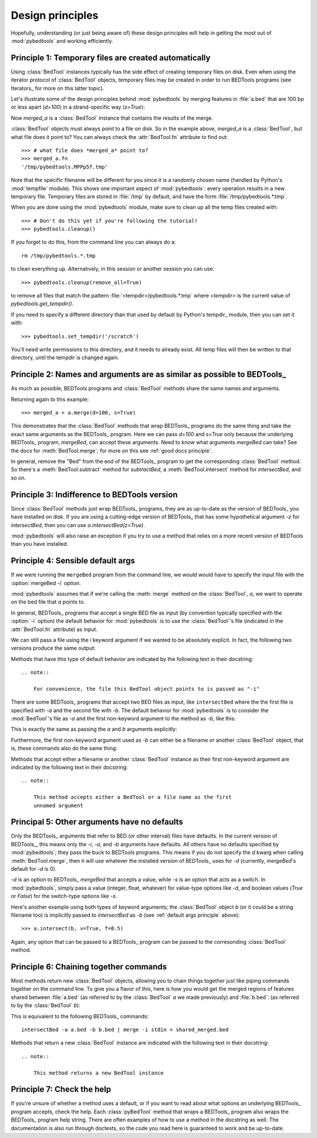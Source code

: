 
.. _`Design principles`:

Design principles
-----------------
Hopefully, understanding (or just being aware of) these design principles
will help in getting the most out of :mod:`pybedtools` and working
efficiently.

.. _`temp principle`:

Principle 1: Temporary files are created automatically
~~~~~~~~~~~~~~~~~~~~~~~~~~~~~~~~~~~~~~~~~~~~~~~~~~~~~~
Using :class:`BedTool` instances typically has the side effect of creating
temporary files on disk.  Even when using the iterator protocol of
:class:`BedTool` objects, temporary files may be created in order to run
BEDTools programs (see Iterators_ for more on this latter topic).

Let's illustrate some of the design principles behind :mod:`pybedtools` by
merging features in :file:`a.bed` that are 100 bp or less apart (*d=100*)
in a strand-specific way (*s=True*):

.. doctest::

    >>> from pybedtools import BedTool
    >>> import pybedtools
    >>> a = BedTool(pybedtools.example_filename('a.bed'))
    >>> merged_a = a.merge(d=100, s=True)

Now *merged_a* is a :class:`BedTool` instance that contains the results of the
merge.

:class:`BedTool` objects must always point to a file on disk.  So in the
example above, *merged_a* is a :class:`BedTool`, but what file does it
point to?  You can always check the :attr:`BedTool.fn` attribute to find
out::

    >>> # what file does *merged_a* point to?
    >>> merged_a.fn
    '/tmp/pybedtools.MPPp5f.tmp'

Note that the specific filename will be different for you since it is a
randomly chosen name (handled by Python's :mod:`tempfile` module).  This
shows one important aspect of :mod:`pybedtools`: every operation results in
a new temporary file. Temporary files are stored in :file:`/tmp` by
default, and have the form :file:`/tmp/pybedtools.*.tmp`. 

When you are done using the :mod:`pybedtools` module, make sure to clean up
all the temp files created with::

    >>> # Don't do this yet if you're following the tutorial!
    >>> pybedtools.cleanup()

If you forget to do this, from the command line you can always do a::

    rm /tmp/pybedtools.*.tmp

to clean everything up.  Alternatively, in this session or another session
you can use::

    >>> pybedtools.cleanup(remove_all=True)

to remove all files that match the pattern
:file:`<tempdir>/pybedtools.*.tmp` where `<tempdir>` is the current value
of `pybedtools.get_tempdir()`.

If you need to specify a different directory than that used by default by
Python's tempdir_ module, then you can set it with::

    >>> pybedtools.set_tempdir('/scratch')

You'll need write permissions to this directory, and it needs to already
exist.  All temp files will then be written to that directory, until the
tempdir is changed again.

.. _`similarity principle`:

Principle 2: Names and arguments are as similar as possible to BEDTools_
~~~~~~~~~~~~~~~~~~~~~~~~~~~~~~~~~~~~~~~~~~~~~~~~~~~~~~~~~~~~~~~~~~~~~~~~
As much as possible, BEDTools programs and :class:`BedTool` methods share
the same names and arguments.

Returning again to this example::

    >>> merged_a = a.merge(d=100, s=True)

This demonstrates that the :class:`BedTool` methods that wrap BEDTools_
programs do the same thing and take the exact same arguments as the
BEDTools_ program.  Here we can pass *d=100* and *s=True* only because the
underlying BEDTools_ program, `mergeBed`, can accept these arguments.
Need to know what arguments `mergeBed` can take?  See the docs for
:meth:`BedTool.merge`; for more on this see :ref:`good docs principle`.

In general, remove the "Bed" from the end of the BEDTools_ program to get
the corresponding :class:`BedTool` method.  So there's a
:meth:`BedTool.subtract` method for `subtractBed`, a
:meth:`BedTool.intersect` method for `intersectBed`, and so on.

Principle 3: Indifference to BEDTools version
~~~~~~~~~~~~~~~~~~~~~~~~~~~~~~~~~~~~~~~~~~~~~
Since :class:`BedTool` methods just wrap BEDTools_ programs, they are as up-to-date as
the version of BEDTools_ you have installed on disk.  If you are using a
cutting-edge version of BEDTools_ that has some hypothetical argument
`-z` for `intersectBed`, then you can use `a.intersectBed(z=True)`.

:mod:`pybedtools` will also raise an exception if you try to use a method
that relies on a more recent version of BEDTools than you have installed.


.. _`default args principle`:

Principle 4: Sensible default args
~~~~~~~~~~~~~~~~~~~~~~~~~~~~~~~~~~
If we were running the ``mergeBed`` program from the command line, we would
would have to specify the input file with the :option:`mergeBed -i` option.

:mod:`pybedtools` assumes that if we're calling the :meth:`merge` method on
the :class:`BedTool`, `a`, we want to operate on the bed file that *a*
points to.

In general, BEDTools_ programs that accept a single BED file as input
(by convention typically specified with the :option:`-i` option) the
default behavior for :mod:`pybedtools` is to use the :class:`BedTool`'s
file (indicated in the :attr:`BedTool.fn` attribute) as input.  

We can still pass a file using the `i` keyword argument if we wanted to be
absolutely explicit.  In fact, the following two versions produce the same
output:

.. doctest::

    >>> # The default is to use existing file for input -- no need
    >>> # to specify "i" . . .
    >>> result1 = a.merge(d=100, s=True)

    >>> # . . . but you can always be explicit if you'd like
    >>> result2 = a.merge(i=a.fn, d=100, s=True)

    >>> # Confirm that the output is identical
    >>> result1 == result2
    True

Methods that have this type of default behavior are indicated by the following text in their docstring::

    .. note::

        For convenience, the file this BedTool object points to is passed as "-i"

There are some BEDTools_ programs that accept two BED files as input, like
``intersectBed`` where the the first file is specified with `-a` and the
second file with `-b`.  The default behavior for :mod:`pybedtools` is to
consider the :mod:`BedTool`'s file as `-a` and the first non-keyword
argument to the method as `-b`, like this:

.. doctest::

    >>> b = pybedtools.example_bedtool('b.bed')
    >>> result3 = a.intersect(b)

This is exactly the same as passing the `a` and `b` arguments explicitly:

.. doctest::

    >>> result4 = a.intersect(a=a.fn, b=b.fn)
    >>> result3 == result4
    True

Furthermore, the first non-keyword argument used as `-b` can either be a
filename *or* another :class:`BedTool` object; that is, these commands also
do the same thing:

.. doctest::

   >>> result5 = a.intersect(b=b.fn)
   >>> result6 = a.intersect(b=b)
   >>> str(result5) == str(result6)
   True

Methods that accept either a filename or another :class:`BedTool` instance
as their first non-keyword argument are indicated by the following text in
their docstring::

    .. note::

        This method accepts either a BedTool or a file name as the first
        unnamed argument

.. _`non defaults principle`:

Principal 5: Other arguments have no defaults
~~~~~~~~~~~~~~~~~~~~~~~~~~~~~~~~~~~~~~~~~~~~~
Only the BEDTools_ arguments that refer to BED (or other interval) files have
defaults.  In the current version of BEDTools_, this means only the `-i`,
`-a`, and `-b` arguments have defaults.  All others have no defaults
specified by :mod:`pybedtools`; they pass the buck to BEDTools programs.  This
means if you do not specify the *d* kwarg when calling :meth:`BedTool.merge`,
then it will use whatever the installed version of BEDTools_ uses for `-d`
(currently, `mergeBed`'s default for `-d` is 0).


`-d` is an option to BEDTools_ `mergeBed` that accepts a value, while
`-s` is an option that acts as a switch.  In :mod:`pybedtools`, simply
pass a value (integer, float, whatever) for value-type options like `-d`,
and boolean values (*True* or *False*) for the switch-type options like
`-s`.

Here's another example using both types of keyword arguments; the
:class:`BedTool` object *b* (or it could be a string filename too) is
implicitly passed to `intersectBed` as `-b` (see :ref:`default args
principle` above)::

    >>> a.intersect(b, v=True, f=0.5)

Again, any option that can be passed to a BEDTools_ program can be passed
to the corresonding :class:`BedTool` method.


.. _`chaining principle`:

Principle 6: Chaining together commands
~~~~~~~~~~~~~~~~~~~~~~~~~~~~~~~~~~~~~~~
Most methods return new :class:`BedTool` objects, allowing you to chain
things together just like piping commands together on the command line.  To
give you a flavor of this, here is how you would get the merged regions of
features shared between :file:`a.bed` (as referred to by the
:class:`BedTool` *a* we made previously) and :file:`b.bed`: (as referred to
by the :class:`BedTool` *b*):

.. doctest::
    
    >>> a.intersect(b).merge().saveas('shared_merged.bed')
    <BedTool(shared_merged.bed)>


This is equivalent to the following BEDTools_ commands::

    intersectBed -a a.bed -b b.bed | merge -i stdin > shared_merged.bed

Methods that return a new :class:`BedTool` instance are indicated with the following text in their docstring::

    .. note::
    
        This method returns a new BedTool instance

.. _`good docs principle`:

Principle 7: Check the help
~~~~~~~~~~~~~~~~~~~~~~~~~~~
If you're unsure of whether a method uses a default, or if you want to read
about what options an underlying BEDTools_ program accepts, check the help.
Each :class:`pyBedTool` method that wraps a BEDTools_ program also wraps
the BEDTools_ program help string.  There are often examples of how to use
a method in the docstring as well. The documentation is also run through
doctests, so the code you read here is guaranteed to work and be
up-to-date.
